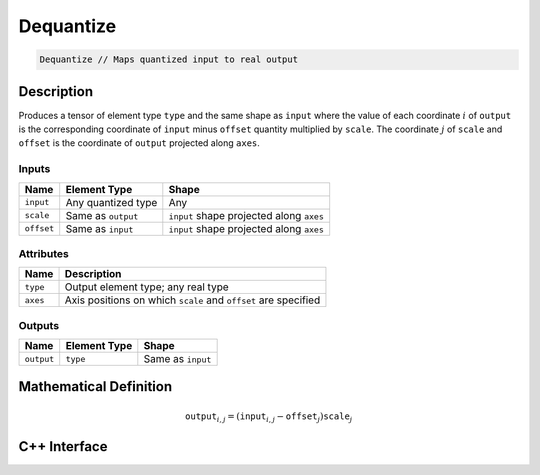 .. dequantize.rst: 

##########
Dequantize
##########

.. code-block:: cpp

   Dequantize // Maps quantized input to real output

Description
===========

Produces a tensor of element type ``type`` and the same shape as ``input`` 
where the value of each coordinate :math:`i` of ``output`` is the corresponding coordinate of 
``input`` minus ``offset`` quantity multiplied by ``scale``.
The coordinate :math:`j` of ``scale`` and ``offset`` is the coordinate of ``output`` 
projected along ``axes``.

Inputs
------

+-----------------+-------------------------+------------------------------------------+
| Name            | Element Type            | Shape                                    |
+=================+=========================+==========================================+
| ``input``       | Any quantized type      | Any                                      |
+-----------------+-------------------------+------------------------------------------+
| ``scale``       | Same as ``output``      | ``input`` shape projected along ``axes`` |
+-----------------+-------------------------+------------------------------------------+
| ``offset``      | Same as ``input``       | ``input`` shape projected along ``axes`` |
+-----------------+-------------------------+------------------------------------------+

Attributes
----------

+-------------------------------+----------------------------------------------------------------+
| Name                          | Description                                                    |
+===============================+================================================================+
| ``type``                      | Output element type; any real type                             |
+-------------------------------+----------------------------------------------------------------+
| ``axes``                      | Axis positions on which ``scale`` and ``offset`` are specified |
+-------------------------------+----------------------------------------------------------------+





Outputs
-------

+-----------------+-------------------------+---------------------------------------+
| Name            | Element Type            | Shape                                 |
+=================+=========================+=======================================+
| ``output``      | ``type``                | Same as ``input``                     |
+-----------------+-------------------------+---------------------------------------+

Mathematical Definition
=======================

.. math::

   \mathtt{output}_{i,j} = (\mathtt{input}_{i,j} - \mathtt{offset}_{j}) \mathtt{scale}_{j}

C++ Interface
=============

.. doxygenclass:: ngraph::op::Dequantize
   :project: ngraph
   :members: 
